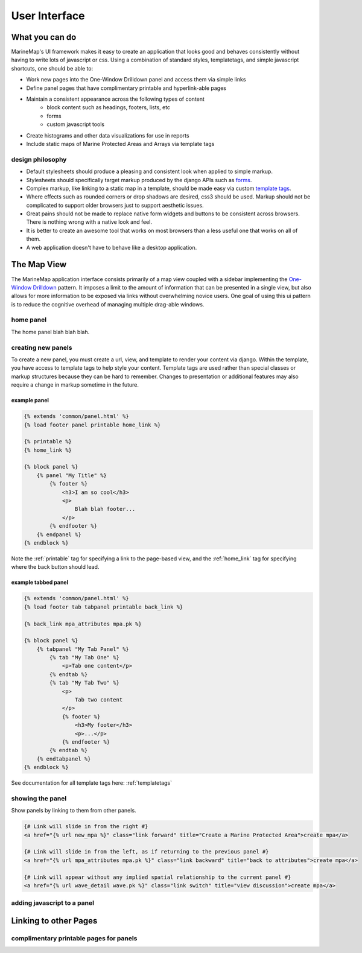 .. _ui:

User Interface
==============

What you can do
***************

MarineMap's UI framework makes it easy to create an application that looks 
good and behaves consistently without having to write lots of javascript or 
css. Using a combination of standard styles, templatetags, and simple 
javascript shortcuts, one should be able to:
    
* Work new pages into the One-Window Drilldown panel and access them via simple links
* Define panel pages that have complimentary printable and hyperlink-able pages
* Maintain a consistent appearance across the following types of content
    * block content such as headings, footers, lists, etc
    * forms
    * custom javascript tools
* Create histograms and other data visualizations for use in reports
* Include static maps of Marine Protected Areas and Arrays via template tags

design philosophy
-----------------

* Default stylesheets should produce a pleasing and consistent look when applied to simple markup.
* Stylesheets should specifically target markup produced by the django APIs such as `forms <http://docs.djangoproject.com/en/dev/topics/forms/>`_.
* Complex markup, like linking to a static map in a template, should be made easy via custom `template tags <http://docs.djangoproject.com/en/dev/ref/templates/builtins/>`_.
* Where effects such as rounded corners or drop shadows are desired, css3 should be used. Markup should not be complicated to support older browsers just to support aesthetic issues.
* Great pains should not be made to replace native form widgets and buttons to be consistent across browsers. There is nothing wrong with a native look and feel.
* It is better to create an awesome tool that works on most browsers than a less useful one that works on all of them.
* A web application doesn't have to behave like a desktop application.

.. _map_view:

The Map View
************

The MarineMap application interface consists primarily of a map view coupled
with a sidebar implementing the `One-Window Drilldown <http://www.time-tripper.com/uipatterns/One-Window_Drilldown>`_
pattern. It imposes a limit to the amount of information that can
be presented in a single view, but also allows for more information to be 
exposed via links without overwhelming novice users. One goal of using this ui
pattern is to reduce the cognitive overhead of managing multiple drag-able 
windows.

home panel
----------
The home panel blah blah blah.

creating new panels
-------------------

To create a new panel, you must create a url, view, and template to render 
your content via django. Within the template, you have access to template tags
to help style your content. Template tags are used rather than special classes
or markup structures because they can be hard to remember. Changes to 
presentation or additional features may also require a change in markup 
sometime in the future.

example panel
^^^^^^^^^^^^^

.. code-block:: django

    {% extends 'common/panel.html' %}
    {% load footer panel printable home_link %}
    
    {% printable %}
    {% home_link %}
    
    {% block panel %}
        {% panel "My Title" %}
            {% footer %}
                <h3>I am so cool</h3>
                <p>
                    Blah blah footer...
                </p>
            {% endfooter %}
        {% endpanel %}        
    {% endblock %}

Note the :ref:`printable` tag for specifying a link to the page-based view, and
the :ref:`home_link` tag for specifying where the back button should lead.

example tabbed panel
^^^^^^^^^^^^^^^^^^^^

.. code-block:: django

    {% extends 'common/panel.html' %}
    {% load footer tab tabpanel printable back_link %}
    
    {% back_link mpa_attributes mpa.pk %}

    {% block panel %}
        {% tabpanel "My Tab Panel" %}
            {% tab "My Tab One" %}
                <p>Tab one content</p>
            {% endtab %}
            {% tab "My Tab Two" %}
                <p>
                    Tab two content
                </p>
                {% footer %}
                    <h3>My footer</h3>
                    <p>...</p>
                {% endfooter %}
            {% endtab %}
        {% endtabpanel %}
    {% endblock %}            

See documentation for all template tags here: :ref:`templatetags`

showing the panel
-----------------

Show panels by linking to them from other panels.

.. code-block:: django

    {# Link will slide in from the right #}
    <a href="{% url new_mpa %}" class="link forward" title="Create a Marine Protected Area">create mpa</a>

    {# Link will slide in from the left, as if returning to the previous panel #}
    <a href="{% url mpa_attributes mpa.pk %}" class="link backward" title="back to attributes">create mpa</a>
    
    {# Link will appear without any implied spatial relationship to the current panel #}
    <a href="{% url wave_detail wave.pk %}" class="link switch" title="view discussion">create mpa</a>


adding javascript to a panel
----------------------------



Linking to other Pages
**********************

complimentary printable pages for panels
----------------------------------------
